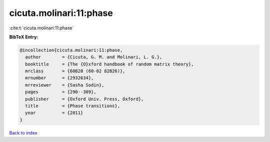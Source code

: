 cicuta.molinari:11:phase
========================

:cite:t:`cicuta.molinari:11:phase`

**BibTeX Entry:**

.. code-block:: bibtex

   @incollection{cicuta.molinari:11:phase,
     author        = {Cicuta, G. M. and Molinari, L. G.},
     booktitle     = {The {O}xford handbook of random matrix theory},
     mrclass       = {60B20 (60-02 82B26)},
     mrnumber      = {2932634},
     mrreviewer    = {Sasha Sodin},
     pages         = {290--309},
     publisher     = {Oxford Univ. Press, Oxford},
     title         = {Phase transitions},
     year          = {2011}
   }

`Back to index <../By-Cite-Keys.html>`_
